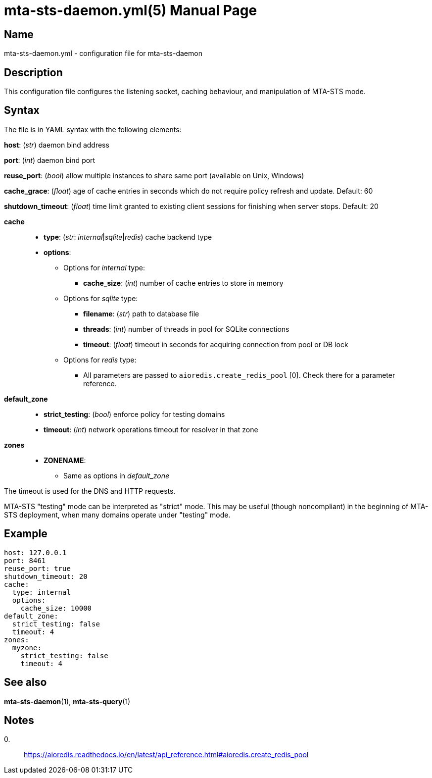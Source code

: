 = mta-sts-daemon.yml(5)
:doctype: manpage
:manmanual: mta-sts-daemon.yml
:mansource: postfix-mta-sts-resolver

== Name

mta-sts-daemon.yml - configuration file for mta-sts-daemon

== Description

This configuration file configures the listening socket, caching behaviour,
and manipulation of MTA-STS mode.

== Syntax

The file is in YAML syntax with the following elements:

*host*: (_str_) daemon bind address

*port*: (_int_) daemon bind port

*reuse_port*: (_bool_) allow multiple instances to share same port (available on Unix, Windows)

*cache_grace*: (_float_) age of cache entries in seconds which do not require policy refresh and update. Default: 60

*shutdown_timeout*: (_float_) time limit granted to existing client sessions for finishing when server stops. Default: 20

*cache*::

* *type*: (_str_: _internal_|_sqlite_|_redis_) cache backend type
* *options*:
 ** Options for _internal_ type:
  *** *cache_size*: (_int_) number of cache entries to store in memory
 ** Options for _sqlite_ type:
  *** *filename*: (_str_) path to database file
  *** *threads*: (_int_) number of threads in pool for SQLite connections
  *** *timeout*: (_float_) timeout in seconds for acquiring connection from pool or DB lock
 ** Options for _redis_ type:
  *** All parameters are passed to `aioredis.create_redis_pool` [0]. Check there for a parameter reference.

*default_zone*::

* *strict_testing*: (_bool_) enforce policy for testing domains
* *timeout*: (_int_) network operations timeout for resolver in that zone

*zones*::

* *ZONENAME*:
 ** Same as options in _default_zone_

The timeout is used for the DNS and HTTP requests.

MTA-STS "testing" mode can be interpreted as "strict" mode.  This may be
useful (though noncompliant) in the beginning of MTA-STS deployment, when many
domains operate under "testing" mode. 

== Example

 host: 127.0.0.1
 port: 8461
 reuse_port: true
 shutdown_timeout: 20
 cache:
   type: internal
   options:
     cache_size: 10000
 default_zone:
   strict_testing: false
   timeout: 4
 zones:
   myzone:
     strict_testing: false
     timeout: 4

== See also

*mta-sts-daemon*(1), *mta-sts-query*(1)

== Notes

0.::
  https://aioredis.readthedocs.io/en/latest/api_reference.html#aioredis.create_redis_pool

